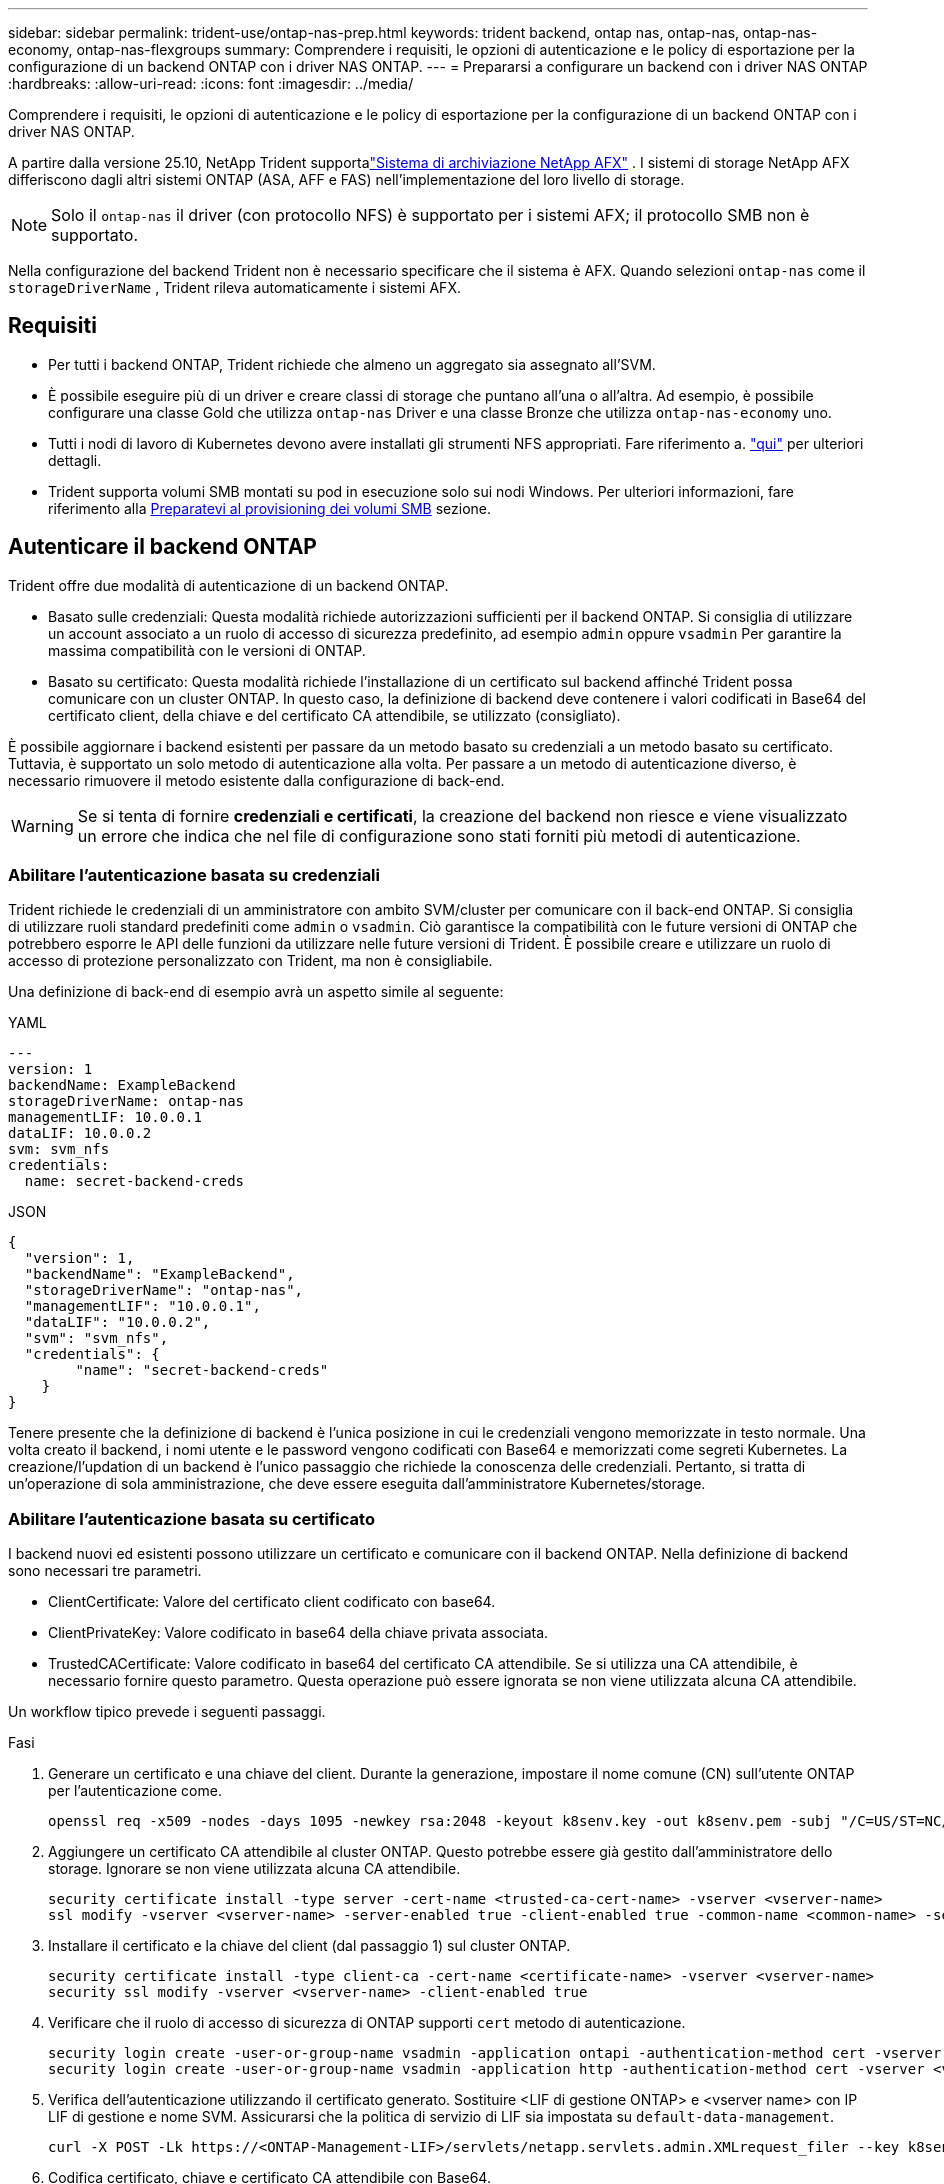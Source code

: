 ---
sidebar: sidebar 
permalink: trident-use/ontap-nas-prep.html 
keywords: trident backend, ontap nas, ontap-nas, ontap-nas-economy, ontap-nas-flexgroups 
summary: Comprendere i requisiti, le opzioni di autenticazione e le policy di esportazione per la configurazione di un backend ONTAP con i driver NAS ONTAP. 
---
= Prepararsi a configurare un backend con i driver NAS ONTAP
:hardbreaks:
:allow-uri-read: 
:icons: font
:imagesdir: ../media/


[role="lead"]
Comprendere i requisiti, le opzioni di autenticazione e le policy di esportazione per la configurazione di un backend ONTAP con i driver NAS ONTAP.

A partire dalla versione 25.10, NetApp Trident supportalink:https://docs.netapp.com/us-en/ontap-afx/index.html["Sistema di archiviazione NetApp AFX"^] .  I sistemi di storage NetApp AFX differiscono dagli altri sistemi ONTAP (ASA, AFF e FAS) nell'implementazione del loro livello di storage.


NOTE: Solo il `ontap-nas` il driver (con protocollo NFS) è supportato per i sistemi AFX; il protocollo SMB non è supportato.

Nella configurazione del backend Trident non è necessario specificare che il sistema è AFX.  Quando selezioni `ontap-nas` come il `storageDriverName` , Trident rileva automaticamente i sistemi AFX.



== Requisiti

* Per tutti i backend ONTAP, Trident richiede che almeno un aggregato sia assegnato all'SVM.
* È possibile eseguire più di un driver e creare classi di storage che puntano all'una o all'altra. Ad esempio, è possibile configurare una classe Gold che utilizza `ontap-nas` Driver e una classe Bronze che utilizza `ontap-nas-economy` uno.
* Tutti i nodi di lavoro di Kubernetes devono avere installati gli strumenti NFS appropriati. Fare riferimento a. link:worker-node-prep.html["qui"] per ulteriori dettagli.
* Trident supporta volumi SMB montati su pod in esecuzione solo sui nodi Windows. Per ulteriori informazioni, fare riferimento alla <<Preparatevi al provisioning dei volumi SMB>> sezione.




== Autenticare il backend ONTAP

Trident offre due modalità di autenticazione di un backend ONTAP.

* Basato sulle credenziali: Questa modalità richiede autorizzazioni sufficienti per il backend ONTAP. Si consiglia di utilizzare un account associato a un ruolo di accesso di sicurezza predefinito, ad esempio `admin` oppure `vsadmin` Per garantire la massima compatibilità con le versioni di ONTAP.
* Basato su certificato: Questa modalità richiede l'installazione di un certificato sul backend affinché Trident possa comunicare con un cluster ONTAP. In questo caso, la definizione di backend deve contenere i valori codificati in Base64 del certificato client, della chiave e del certificato CA attendibile, se utilizzato (consigliato).


È possibile aggiornare i backend esistenti per passare da un metodo basato su credenziali a un metodo basato su certificato. Tuttavia, è supportato un solo metodo di autenticazione alla volta. Per passare a un metodo di autenticazione diverso, è necessario rimuovere il metodo esistente dalla configurazione di back-end.


WARNING: Se si tenta di fornire *credenziali e certificati*, la creazione del backend non riesce e viene visualizzato un errore che indica che nel file di configurazione sono stati forniti più metodi di autenticazione.



=== Abilitare l'autenticazione basata su credenziali

Trident richiede le credenziali di un amministratore con ambito SVM/cluster per comunicare con il back-end ONTAP. Si consiglia di utilizzare ruoli standard predefiniti come `admin` o `vsadmin`. Ciò garantisce la compatibilità con le future versioni di ONTAP che potrebbero esporre le API delle funzioni da utilizzare nelle future versioni di Trident. È possibile creare e utilizzare un ruolo di accesso di protezione personalizzato con Trident, ma non è consigliabile.

Una definizione di back-end di esempio avrà un aspetto simile al seguente:

[role="tabbed-block"]
====
.YAML
--
[source, yaml]
----
---
version: 1
backendName: ExampleBackend
storageDriverName: ontap-nas
managementLIF: 10.0.0.1
dataLIF: 10.0.0.2
svm: svm_nfs
credentials:
  name: secret-backend-creds
----
--
.JSON
--
[source, json]
----
{
  "version": 1,
  "backendName": "ExampleBackend",
  "storageDriverName": "ontap-nas",
  "managementLIF": "10.0.0.1",
  "dataLIF": "10.0.0.2",
  "svm": "svm_nfs",
  "credentials": {
        "name": "secret-backend-creds"
    }
}
----
--
====
Tenere presente che la definizione di backend è l'unica posizione in cui le credenziali vengono memorizzate in testo normale. Una volta creato il backend, i nomi utente e le password vengono codificati con Base64 e memorizzati come segreti Kubernetes. La creazione/l'updation di un backend è l'unico passaggio che richiede la conoscenza delle credenziali. Pertanto, si tratta di un'operazione di sola amministrazione, che deve essere eseguita dall'amministratore Kubernetes/storage.



=== Abilitare l'autenticazione basata su certificato

I backend nuovi ed esistenti possono utilizzare un certificato e comunicare con il backend ONTAP. Nella definizione di backend sono necessari tre parametri.

* ClientCertificate: Valore del certificato client codificato con base64.
* ClientPrivateKey: Valore codificato in base64 della chiave privata associata.
* TrustedCACertificate: Valore codificato in base64 del certificato CA attendibile. Se si utilizza una CA attendibile, è necessario fornire questo parametro. Questa operazione può essere ignorata se non viene utilizzata alcuna CA attendibile.


Un workflow tipico prevede i seguenti passaggi.

.Fasi
. Generare un certificato e una chiave del client. Durante la generazione, impostare il nome comune (CN) sull'utente ONTAP per l'autenticazione come.
+
[listing]
----
openssl req -x509 -nodes -days 1095 -newkey rsa:2048 -keyout k8senv.key -out k8senv.pem -subj "/C=US/ST=NC/L=RTP/O=NetApp/CN=vsadmin"
----
. Aggiungere un certificato CA attendibile al cluster ONTAP. Questo potrebbe essere già gestito dall'amministratore dello storage. Ignorare se non viene utilizzata alcuna CA attendibile.
+
[listing]
----
security certificate install -type server -cert-name <trusted-ca-cert-name> -vserver <vserver-name>
ssl modify -vserver <vserver-name> -server-enabled true -client-enabled true -common-name <common-name> -serial <SN-from-trusted-CA-cert> -ca <cert-authority>
----
. Installare il certificato e la chiave del client (dal passaggio 1) sul cluster ONTAP.
+
[listing]
----
security certificate install -type client-ca -cert-name <certificate-name> -vserver <vserver-name>
security ssl modify -vserver <vserver-name> -client-enabled true
----
. Verificare che il ruolo di accesso di sicurezza di ONTAP supporti `cert` metodo di autenticazione.
+
[listing]
----
security login create -user-or-group-name vsadmin -application ontapi -authentication-method cert -vserver <vserver-name>
security login create -user-or-group-name vsadmin -application http -authentication-method cert -vserver <vserver-name>
----
. Verifica dell'autenticazione utilizzando il certificato generato. Sostituire <LIF di gestione ONTAP> e <vserver name> con IP LIF di gestione e nome SVM. Assicurarsi che la politica di servizio di LIF sia impostata su `default-data-management`.
+
[listing]
----
curl -X POST -Lk https://<ONTAP-Management-LIF>/servlets/netapp.servlets.admin.XMLrequest_filer --key k8senv.key --cert ~/k8senv.pem -d '<?xml version="1.0" encoding="UTF-8"?><netapp xmlns="http://www.netapp.com/filer/admin" version="1.21" vfiler="<vserver-name>"><vserver-get></vserver-get></netapp>'
----
. Codifica certificato, chiave e certificato CA attendibile con Base64.
+
[listing]
----
base64 -w 0 k8senv.pem >> cert_base64
base64 -w 0 k8senv.key >> key_base64
base64 -w 0 trustedca.pem >> trustedca_base64
----
. Creare il backend utilizzando i valori ottenuti dal passaggio precedente.
+
[listing]
----
cat cert-backend-updated.json
{
"version": 1,
"storageDriverName": "ontap-nas",
"backendName": "NasBackend",
"managementLIF": "1.2.3.4",
"dataLIF": "1.2.3.8",
"svm": "vserver_test",
"clientCertificate": "Faaaakkkkeeee...Vaaalllluuuueeee",
"clientPrivateKey": "LS0tFaKE...0VaLuES0tLS0K",
"storagePrefix": "myPrefix_"
}

#Update backend with tridentctl
tridentctl update backend NasBackend -f cert-backend-updated.json -n trident
+------------+----------------+--------------------------------------+--------+---------+
|    NAME    | STORAGE DRIVER |                 UUID                 | STATE  | VOLUMES |
+------------+----------------+--------------------------------------+--------+---------+
| NasBackend | ontap-nas      | 98e19b74-aec7-4a3d-8dcf-128e5033b214 | online |       9 |
+------------+----------------+--------------------------------------+--------+---------+
----




=== Aggiornare i metodi di autenticazione o ruotare le credenziali

È possibile aggiornare un backend esistente per utilizzare un metodo di autenticazione diverso o per ruotare le credenziali. Questo funziona in entrambi i modi: I backend che utilizzano il nome utente/la password possono essere aggiornati per utilizzare i certificati; i backend che utilizzano i certificati possono essere aggiornati in base al nome utente/alla password. A tale scopo, è necessario rimuovere il metodo di autenticazione esistente e aggiungere il nuovo metodo di autenticazione. Quindi, utilizzare il file backend.json aggiornato contenente i parametri necessari per l'esecuzione `tridentctl update backend`.

[listing]
----
cat cert-backend-updated.json
----
[source, json]
----
{
"version": 1,
"storageDriverName": "ontap-nas",
"backendName": "NasBackend",
"managementLIF": "1.2.3.4",
"dataLIF": "1.2.3.8",
"svm": "vserver_test",
"username": "vsadmin",
"password": "password",
"storagePrefix": "myPrefix_"
}
----
[listing]
----
#Update backend with tridentctl
tridentctl update backend NasBackend -f cert-backend-updated.json -n trident
+------------+----------------+--------------------------------------+--------+---------+
|    NAME    | STORAGE DRIVER |                 UUID                 | STATE  | VOLUMES |
+------------+----------------+--------------------------------------+--------+---------+
| NasBackend | ontap-nas      | 98e19b74-aec7-4a3d-8dcf-128e5033b214 | online |       9 |
+------------+----------------+--------------------------------------+--------+---------+
----

NOTE: Quando si ruotano le password, l'amministratore dello storage deve prima aggiornare la password per l'utente su ONTAP. Seguito da un aggiornamento back-end. Durante la rotazione dei certificati, è possibile aggiungere più certificati all'utente. Il backend viene quindi aggiornato per utilizzare il nuovo certificato, dopodiché il vecchio certificato può essere cancellato dal cluster ONTAP.

L'aggiornamento di un backend non interrompe l'accesso ai volumi già creati, né influisce sulle connessioni dei volumi effettuate successivamente. Un aggiornamento backend corretto indica che Trident può comunicare con il back-end ONTAP e gestire operazioni future sui volumi.



=== Creare un ruolo ONTAP personalizzato per Trident

Puoi creare un ruolo cluster ONTAP con Minimum Privileges in modo da non dover utilizzare il ruolo di amministratore ONTAP per eseguire le operazioni in Trident. Quando si include il nome utente in una configurazione backend Trident, Trident utilizza il ruolo del cluster ONTAP creato per eseguire le operazioni.

Per ulteriori informazioni sulla creazione di ruoli personalizzati di Trident, fare riferimento a.link:https://github.com/NetApp/trident/tree/master/contrib/ontap/trident_role["Generatore di ruoli personalizzati Trident"]

[role="tabbed-block"]
====
.Utilizzo della CLI di ONTAP
--
. Creare un nuovo ruolo utilizzando il seguente comando:
+
`security login role create <role_name\> -cmddirname "command" -access all –vserver <svm_name\>`

. Creare un nome utente per l'utente Trident:
+
`security login create -username <user_name\> -application ontapi -authmethod <password\> -role <name_of_role_in_step_1\> –vserver <svm_name\> -comment "user_description"`

. Associare il ruolo all'utente:
+
`security login modify username <user_name\> –vserver <svm_name\> -role <role_name\> -application ontapi -application console -authmethod <password\>`



--
.Utilizzo di System Manager
--
In Gestione sistema di ONTAP, eseguire le seguenti operazioni:

. *Crea un ruolo personalizzato*:
+
.. Per creare un ruolo personalizzato a livello di cluster, selezionare *Cluster > Impostazioni*.
+
(Oppure) per creare un ruolo personalizzato a livello di SVM, selezionare *Storage > Storage VM `required SVM` > > Impostazioni > utenti e ruoli*.

.. Selezionare l'icona a freccia (*->*) accanto a *utenti e ruoli*.
.. Selezionare *+Aggiungi* in *ruoli*.
.. Definire le regole per il ruolo e fare clic su *Salva*.


. *Associare il ruolo all'utente Trident*: + eseguire i seguenti passaggi nella pagina *utenti e ruoli*:
+
.. Selezionare icona Aggiungi *+* in *utenti*.
.. Selezionare il nome utente richiesto e scegliere un ruolo nel menu a discesa *ruolo*.
.. Fare clic su *Save* (Salva).




--
====
Per ulteriori informazioni, fare riferimento alle pagine seguenti:

* link:https://kb.netapp.com/on-prem/ontap/Ontap_OS/OS-KBs/FAQ__Custom_roles_for_administration_of_ONTAP["Ruoli personalizzati per l'amministrazione di ONTAP"^] o. link:https://docs.netapp.com/us-en/ontap/authentication/define-custom-roles-task.html["Definire ruoli personalizzati"^]
* link:https://docs.netapp.com/us-en/ontap-automation/rest/rbac_roles_users.html#rest-api["Lavorare con ruoli e utenti"^]




== Gestire le policy di esportazione NFS

Trident utilizza le policy di esportazione NFS per controllare l'accesso ai volumi forniti.

Trident fornisce due opzioni quando si utilizzano i criteri di esportazione:

* Trident è in grado di gestire in modo dinamico il criterio di esportazione; in questa modalità operativa, l'amministratore dello storage specifica un elenco di blocchi CIDR che rappresentano indirizzi IP consentiti. Trident aggiunge automaticamente al criterio di esportazione gli indirizzi IP dei nodi applicabili che rientrano in questi intervalli al momento della pubblicazione. In alternativa, quando non vengono specificate CIDR, tutti gli IP unicast con ambito globale trovati nel nodo in cui il volume pubblicato viene aggiunto al criterio di esportazione.
* Gli amministratori dello storage possono creare una policy di esportazione e aggiungere regole manualmente. Trident utilizza il criterio di esportazione predefinito, a meno che non venga specificato un nome di criterio di esportazione diverso nella configurazione.




=== Gestione dinamica delle policy di esportazione

Trident consente di gestire in modo dinamico le policy di esportazione per i backend ONTAP. In questo modo, l'amministratore dello storage può specificare uno spazio di indirizzi consentito per gli IP dei nodi di lavoro, invece di definire manualmente regole esplicite. Semplifica notevolmente la gestione delle policy di esportazione; le modifiche alle policy di esportazione non richiedono più l'intervento manuale sul cluster di storage. Inoltre, ciò consente di limitare l'accesso al cluster di storage solo ai nodi di lavoro che montano volumi e hanno IP nell'intervallo specificato, supportando una gestione dettagliata e automatizzata.


NOTE: Non utilizzare NAT (Network Address Translation) quando si utilizzano criteri di esportazione dinamici. Con NAT, il controller di archiviazione rileva l'indirizzo NAT di frontend e non l'indirizzo host IP effettivo, pertanto l'accesso viene negato quando non viene trovata alcuna corrispondenza nelle regole di esportazione.



==== Esempio

È necessario utilizzare due opzioni di configurazione. Ecco un esempio di definizione di backend:

[source, yaml]
----
---
version: 1
storageDriverName: ontap-nas-economy
backendName: ontap_nas_auto_export
managementLIF: 192.168.0.135
svm: svm1
username: vsadmin
password: password
autoExportCIDRs:
  - 192.168.0.0/24
autoExportPolicy: true

----

NOTE: Quando si utilizza questa funzione, è necessario assicurarsi che la giunzione root di SVM disponga di un criterio di esportazione creato in precedenza con una regola di esportazione che consenta il blocco CIDR del nodo (ad esempio il criterio di esportazione predefinito). Segui sempre le Best practice consigliate da NetApp per dedicare una SVM a Trident.

Ecco una spiegazione del funzionamento di questa funzione utilizzando l'esempio precedente:

* `autoExportPolicy` è impostato su `true`. In questo modo, Trident crea una policy di esportazione per ogni volume sottoposto a provisioning con questo backend per la `svm1` SVM e gestisce l'aggiunta e l'eliminazione di regole utilizzando `autoexportCIDRs` i blocchi di indirizzi. Fino al collegamento di un volume a un nodo, il volume utilizza un criterio di esportazione vuoto senza regole per impedire l'accesso indesiderato a tale volume. Quando un volume viene pubblicato in un nodo, Trident crea una policy di esportazione con lo stesso nome del qtree sottostante contenente l'IP del nodo all'interno del blocco CIDR specificato. Questi IP verranno aggiunti anche al criterio di esportazione utilizzato dal FlexVol volume padre
+
** Ad esempio:
+
*** Backend UUUID 403b5326-8482-40dB-96d0-d83fb3f4daec
*** `autoExportPolicy` impostare su `true`
*** prefisso di memorizzazione `trident`
*** UUUID PVC a79bcf5f-7b6d-4a40-9876-e2551f159c1c
*** Il qtree denominato Trident_pvc_a79bcf5f_7b6d_4a40_9876_e2551f159c1c crea una policy di esportazione per il FlexVol Named , una policy di esportazione per il qtree Named e `trident-403b5326-8482-40db96d0-d83fb3f4daec`una policy di esportazione vuota `trident_empty` denominata
`trident_pvc_a79bcf5f_7b6d_4a40_9876_e2551f159c1c` nella SVM. Le regole per la policy di esportazione di FlexVol saranno un superset di regole contenute nelle policy di esportazione dei qtree. Il criterio di esportazione vuoto verrà riutilizzato da tutti i volumi non collegati.




* `autoExportCIDRs` contiene un elenco di blocchi di indirizzi. Questo campo è opzionale e per impostazione predefinita è ["0.0.0.0/0", "::/0"]. Se non definito, Trident aggiunge tutti gli indirizzi unicast con ambito globale trovati nei nodi di lavoro con pubblicazioni.


In questo esempio, `192.168.0.0/24` viene fornito lo spazio degli indirizzi. Questo indica che gli IP dei nodi Kubernetes che rientrano in questo intervallo di indirizzi con pubblicazioni verranno aggiunti alla policy di esportazione creata da Trident. Quando Trident registra un nodo su cui viene eseguito, recupera gli indirizzi IP del nodo e li controlla in base ai blocchi di indirizzi forniti in. al momento della pubblicazione, dopo aver filtrato gli indirizzi `autoExportCIDRs` IP, Trident crea le regole dei criteri di esportazione per gli indirizzi IP del client per il nodo in cui viene pubblicato.

È possibile eseguire l'aggiornamento `autoExportPolicy` e. `autoExportCIDRs` per i backend dopo la creazione. È possibile aggiungere nuovi CIDR a un backend gestito automaticamente o eliminare i CIDR esistenti. Prestare attenzione quando si eliminano i CIDR per assicurarsi che le connessioni esistenti non vengano interrotte. È anche possibile scegliere di disattivare `autoExportPolicy` per un backend e tornare a una policy di esportazione creata manualmente. Questa operazione richiede l'impostazione di `exportPolicy` nella configurazione del backend.

Dopo che Trident crea o aggiorna un backend, è possibile controllare il backend utilizzando `tridentctl` o il CRD corrispondente `tridentbackend`:

[listing]
----
./tridentctl get backends ontap_nas_auto_export -n trident -o yaml
items:
- backendUUID: 403b5326-8482-40db-96d0-d83fb3f4daec
  config:
    aggregate: ""
    autoExportCIDRs:
    - 192.168.0.0/24
    autoExportPolicy: true
    backendName: ontap_nas_auto_export
    chapInitiatorSecret: ""
    chapTargetInitiatorSecret: ""
    chapTargetUsername: ""
    chapUsername: ""
    dataLIF: 192.168.0.135
    debug: false
    debugTraceFlags: null
    defaults:
      encryption: "false"
      exportPolicy: <automatic>
      fileSystemType: ext4
----
Quando viene rimosso un nodo, Trident controlla tutte le policy di esportazione per rimuovere le regole di accesso corrispondenti al nodo. Rimuovendo questo IP nodo dalle policy di esportazione dei backend gestiti, Trident impedisce i montaggi non autorizzati, a meno che questo IP non venga riutilizzato da un nuovo nodo nel cluster.

Per i backend esistenti in precedenza, l'aggiornamento del backend con `tridentctl update backend` assicura che Trident gestisca automaticamente i criteri di esportazione. In questo modo, vengono create due nuove policy di esportazione denominate in base all'UUID e al nome del qtree del backend, quando necessario. I volumi presenti sul backend utilizzeranno i criteri di esportazione appena creati dopo essere stati smontati e montati nuovamente.


NOTE: L'eliminazione di un backend con policy di esportazione gestite automaticamente elimina la policy di esportazione creata dinamicamente. Se il backend viene ricreato, viene trattato come un nuovo backend e si otterrà la creazione di una nuova policy di esportazione.

Se l'indirizzo IP di un nodo attivo viene aggiornato, è necessario riavviare il pod Trident sul nodo. Trident aggiornerà quindi il criterio di esportazione per i backend che gestisce in modo da riflettere questa modifica dell'IP.



== Preparatevi al provisioning dei volumi SMB

Con un po' di preparazione aggiuntiva, puoi eseguire il provisioning dei volumi SMB utilizzando `ontap-nas` driver.


WARNING: Devi configurare i protocolli NFS e SMB/CIFS nella SVM per creare un `ontap-nas-economy` volume SMB per i cluster on-premise ONTAP. La mancata configurazione di uno di questi protocolli causerà un errore nella creazione del volume SMB.


NOTE: `autoExportPolicy` Non è supportato per i volumi SMB.

.Prima di iniziare
Prima di eseguire il provisioning di volumi SMB, è necessario disporre di quanto segue.

* Un cluster Kubernetes con un nodo controller Linux e almeno un nodo di lavoro Windows che esegue Windows Server 2022. Trident supporta volumi SMB montati su pod in esecuzione solo sui nodi Windows.
* Almeno un segreto Trident contenente le credenziali di Active Directory. Per generare segreto `smbcreds`:
+
[listing]
----
kubectl create secret generic smbcreds --from-literal username=user --from-literal password='password'
----
* Proxy CSI configurato come servizio Windows. Per configurare un `csi-proxy`, fare riferimento a. link:https://github.com/kubernetes-csi/csi-proxy["GitHub: Proxy CSI"^] oppure link:https://github.com/Azure/aks-engine/blob/master/docs/topics/csi-proxy-windows.md["GitHub: Proxy CSI per Windows"^] Per i nodi Kubernetes in esecuzione su Windows.


.Fasi
. Per ONTAP on-premise, puoi facoltativamente creare una condivisione SMB oppure Trident può crearne una.
+

NOTE: Le condivisioni SMB sono richieste per Amazon FSX per ONTAP.

+
È possibile creare le condivisioni amministrative SMB in due modi utilizzando link:https://learn.microsoft.com/en-us/troubleshoot/windows-server/system-management-components/what-is-microsoft-management-console["Console di gestione Microsoft"^] Snap-in cartelle condivise o utilizzo dell'interfaccia CLI di ONTAP. Per creare le condivisioni SMB utilizzando la CLI ONTAP:

+
.. Se necessario, creare la struttura del percorso di directory per la condivisione.
+
Il `vserver cifs share create` il comando controlla il percorso specificato nell'opzione -path durante la creazione della condivisione. Se il percorso specificato non esiste, il comando non riesce.

.. Creare una condivisione SMB associata alla SVM specificata:
+
[listing]
----
vserver cifs share create -vserver vserver_name -share-name share_name -path path [-share-properties share_properties,...] [other_attributes] [-comment text]
----
.. Verificare che la condivisione sia stata creata:
+
[listing]
----
vserver cifs share show -share-name share_name
----
+

NOTE: Fare riferimento a. link:https://docs.netapp.com/us-en/ontap/smb-config/create-share-task.html["Creare una condivisione SMB"^] per informazioni dettagliate.



. Quando si crea il backend, è necessario configurare quanto segue per specificare i volumi SMB. Per tutte le opzioni di configurazione backend FSX per ONTAP, fare riferimento a. link:trident-fsx-examples.html["FSX per le opzioni di configurazione e gli esempi di ONTAP"].
+
[cols="1,2,1"]
|===
| Parametro | Descrizione | Esempio 


| `smbShare` | È possibile specificare uno dei seguenti elementi: Il nome di una condivisione SMB creata utilizzando la console di gestione Microsoft o l'interfaccia CLI di ONTAP; un nome che consente a Trident di creare la condivisione SMB; oppure è possibile lasciare vuoto il parametro per impedire l'accesso condiviso ai volumi. Questo parametro è facoltativo per ONTAP on-premise. Questo parametro è obbligatorio per i backend Amazon FSX per ONTAP e non può essere vuoto. | `smb-share` 


| `nasType` | *Deve essere impostato su `smb`.* se null, il valore predefinito è `nfs`. | `smb` 


| `securityStyle` | Stile di sicurezza per nuovi volumi. *Deve essere impostato su `ntfs` oppure `mixed` Per volumi SMB.* | `ntfs` oppure `mixed` Per volumi SMB 


| `unixPermissions` | Per i nuovi volumi. *Deve essere lasciato vuoto per i volumi SMB.* | "" 
|===




=== Abilita SMB sicuro

A partire dalla versione 25.06, NetApp Trident supporta il provisioning sicuro dei volumi SMB creati utilizzando  `ontap-nas` E  `ontap-nas-economy` backend. Quando l'SMB sicuro è abilitato, è possibile fornire un accesso controllato alle condivisioni SMB per utenti e gruppi di utenti di Active Directory (AD) utilizzando gli elenchi di controllo di accesso (ACL).

.Punti da ricordare
* Importazione  `ontap-nas-economy` volumi non è supportato.
* Sono supportati solo i cloni di sola lettura per  `ontap-nas-economy` volumi.
* Se Secure SMB è abilitato, Trident ignorerà la condivisione SMB menzionata nel backend.
* L'aggiornamento dell'annotazione PVC, dell'annotazione della classe di archiviazione e del campo backend non aggiorna l'ACL della condivisione SMB.
* L'ACL di condivisione SMB specificato nell'annotazione del PVC clone avrà la precedenza su quelli presenti nel PVC di origine.
* Assicurati di fornire utenti AD validi quando attivi SMB sicuro. Gli utenti non validi non verranno aggiunti all'ACL.
* Se si forniscono allo stesso utente AD nel backend, nella classe di archiviazione e nel PVC autorizzazioni diverse, la priorità delle autorizzazioni sarà: PVC, classe di archiviazione e quindi backend.
* SMB sicuro è supportato per  `ontap-nas` importazioni di volumi gestiti e non applicabile alle importazioni di volumi non gestiti.


.Fasi
. Specificare adAdminUser in TridentBackendConfig come mostrato nel seguente esempio:
+
[source, yaml]
----
apiVersion: trident.netapp.io/v1
kind: TridentBackendConfig
metadata:
  name: backend-tbc-ontap
  namespace: trident
spec:
  version: 1
  storageDriverName: ontap-nas
  managementLIF: 10.193.176.x
  svm: svm0
  useREST: true
  defaults:
    adAdminUser: tridentADtest
  credentials:
    name: backend-tbc-ontap-invest-secret
----
. Aggiungere l'annotazione nella classe di archiviazione.
+
Aggiungere il  `trident.netapp.io/smbShareAdUser` Annotazione alla classe di archiviazione per abilitare SMB sicuro senza errori. Il valore utente specificato per l'annotazione  `trident.netapp.io/smbShareAdUser` dovrebbe essere uguale al nome utente specificato in  `smbcreds` segreto. è  `full_control` .



[source, yaml]
----
apiVersion: storage.k8s.io/v1
kind: StorageClass
metadata:
  name: ontap-smb-sc
  annotations:
    trident.netapp.io/smbShareAdUserPermission: change
    trident.netapp.io/smbShareAdUser: tridentADuser
parameters:
  backendType: ontap-nas
  csi.storage.k8s.io/node-stage-secret-name: smbcreds
  csi.storage.k8s.io/node-stage-secret-namespace: trident
  trident.netapp.io/nasType: smb
provisioner: csi.trident.netapp.io
reclaimPolicy: Delete
volumeBindingMode: Immediate
----
. Creare un PVC.
+
L'esempio seguente crea un PVC:



[listing]
----
apiVersion: v1
kind: PersistentVolumeClaim
metadata:
  name: my-pvc4
  namespace: trident
  annotations:
    trident.netapp.io/snapshotDirectory: "true"
    trident.netapp.io/smbShareAccessControl: |
      read:
        - tridentADtest
spec:
  accessModes:
    - ReadWriteOnce
  resources:
    requests:
      storage: 1Gi
  storageClassName: ontap-smb-sc
----